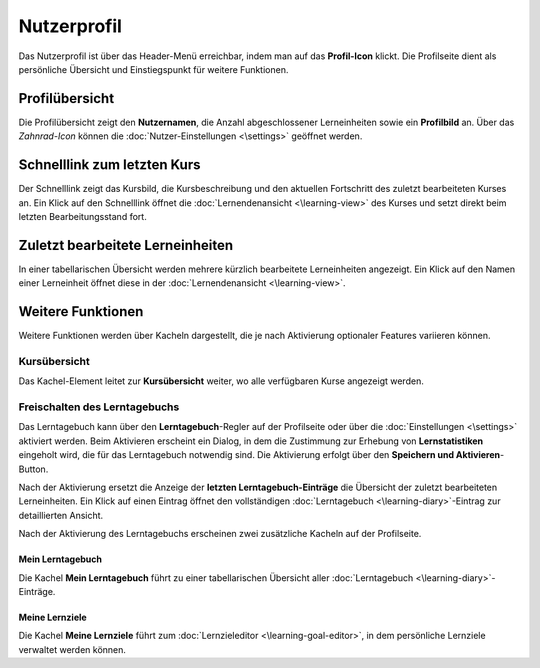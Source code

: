 .. _profile:

Nutzerprofil
============

Das Nutzerprofil ist über das Header-Menü erreichbar, indem man auf das **Profil-Icon** klickt. Die Profilseite dient als persönliche Übersicht und Einstiegspunkt für weitere Funktionen.

.. _profile-overview:

Profilübersicht
---------------

Die Profilübersicht zeigt den **Nutzernamen**, die Anzahl abgeschlossener Lerneinheiten sowie ein **Profilbild** an. Über das *Zahnrad-Icon* können die :doc:`Nutzer-Einstellungen <\settings>` geöffnet werden.

.. _quick-link-last-course:

Schnelllink zum letzten Kurs
-----------------------------

Der Schnelllink zeigt das Kursbild, die Kursbeschreibung und den aktuellen Fortschritt des zuletzt bearbeiteten Kurses an. Ein Klick auf den Schnelllink öffnet die :doc:`Lernendenansicht <\learning-view>` des Kurses und setzt direkt beim letzten Bearbeitungsstand fort.

.. _recently-viewed-learning-units:

Zuletzt bearbeitete Lerneinheiten
----------------------------------

In einer tabellarischen Übersicht werden mehrere kürzlich bearbeitete Lerneinheiten angezeigt. Ein Klick auf den Namen einer Lerneinheit öffnet diese in der :doc:`Lernendenansicht <\learning-view>`.

.. _additional-features:

Weitere Funktionen
------------------

Weitere Funktionen werden über Kacheln dargestellt, die je nach Aktivierung optionaler Features variieren können.

.. _course-overview:

Kursübersicht
~~~~~~~~~~~~~

Das Kachel-Element leitet zur **Kursübersicht** weiter, wo alle verfügbaren Kurse angezeigt werden.

.. _enable-learning-diary:

Freischalten des Lerntagebuchs
~~~~~~~~~~~~~~~~~~~~~~~~~~~~~~

Das Lerntagebuch kann über den **Lerntagebuch**-Regler auf der Profilseite oder über die :doc:`Einstellungen <\settings>` aktiviert werden. Beim Aktivieren erscheint ein Dialog, in dem die Zustimmung zur Erhebung von **Lernstatistiken** eingeholt wird, die für das Lerntagebuch notwendig sind. Die Aktivierung erfolgt über den **Speichern und Aktivieren**-Button.

Nach der Aktivierung ersetzt die Anzeige der **letzten Lerntagebuch-Einträge** die Übersicht der zuletzt bearbeiteten Lerneinheiten. Ein Klick auf einen Eintrag öffnet den vollständigen :doc:`Lerntagebuch <\learning-diary>`-Eintrag zur detaillierten Ansicht.

Nach der Aktivierung des Lerntagebuchs erscheinen zwei zusätzliche Kacheln auf der Profilseite.

.. _my-learning-diary:

Mein Lerntagebuch
^^^^^^^^^^^^^^^^^

Die Kachel **Mein Lerntagebuch** führt zu einer tabellarischen Übersicht aller :doc:`Lerntagebuch <\learning-diary>`-Einträge.

.. _my-learning-goals:

Meine Lernziele
^^^^^^^^^^^^^^^

Die Kachel **Meine Lernziele** führt zum :doc:`Lernzieleditor <\learning-goal-editor>`, in dem persönliche Lernziele verwaltet werden können.	